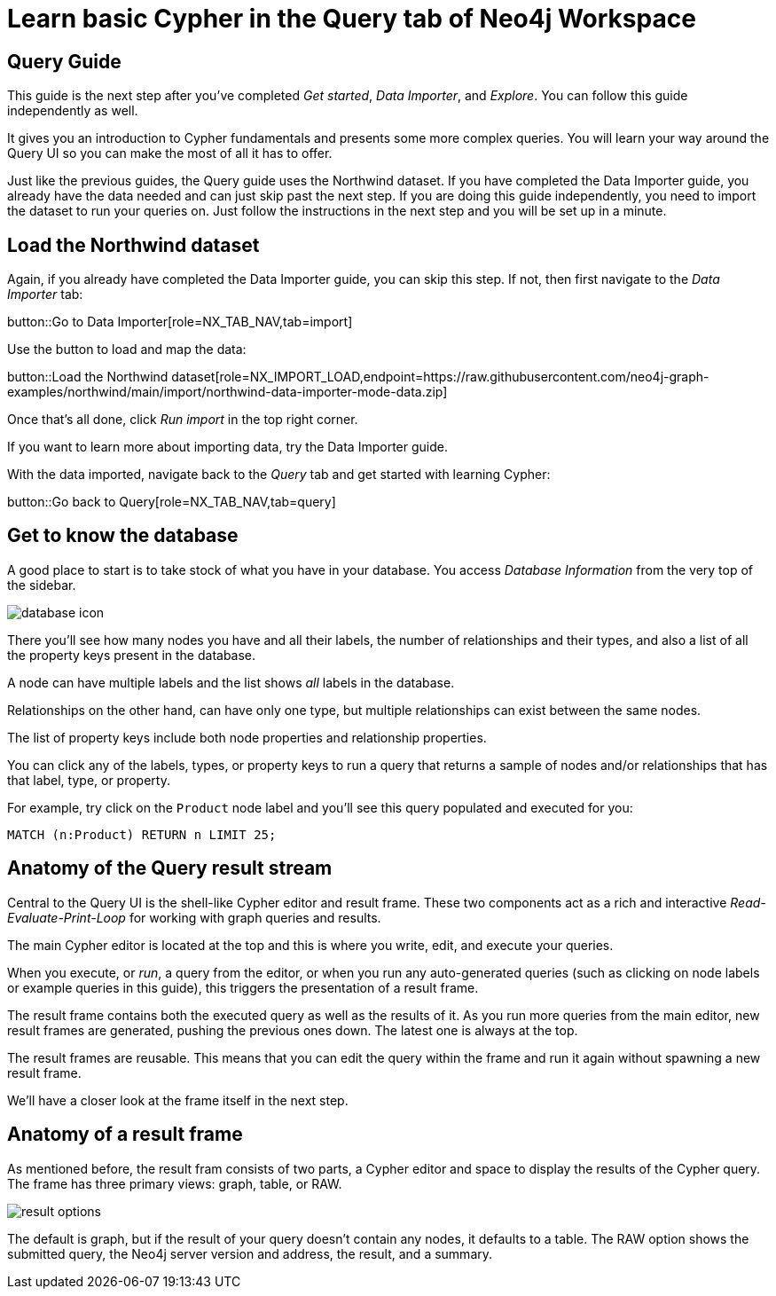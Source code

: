 = Learn basic Cypher in the Query tab of Neo4j Workspace

== Query Guide

This guide is the next step after you've completed _Get started_, _Data Importer_, and _Explore_.
You can follow this guide independently as well.

It gives you an introduction to Cypher fundamentals and presents some more complex queries.
You will learn your way around the Query UI so you can make the most of all it has to offer.

Just like the previous guides, the Query guide uses the Northwind dataset.
If you have completed the Data Importer guide, you already have the data needed and can just skip past the next step.
If you are doing this guide independently, you need to import the dataset to run your queries on.
Just follow the instructions in the next step and you will be set up in a minute.

== Load the Northwind dataset

Again, if you already have completed the Data Importer guide, you can skip this step.
If not, then first navigate to the _Data Importer_ tab:

button::Go to Data Importer[role=NX_TAB_NAV,tab=import]

Use the button to load and map the data:

button::Load the Northwind dataset[role=NX_IMPORT_LOAD,endpoint=https://raw.githubusercontent.com/neo4j-graph-examples/northwind/main/import/northwind-data-importer-mode-data.zip]

Once that's all done, click _Run import_ in the top right corner.

If you want to learn more about importing data, try the Data Importer guide.

With the data imported, navigate back to the _Query_ tab and get started with learning Cypher:

button::Go back to Query[role=NX_TAB_NAV,tab=query]

== Get to know the database

A good place to start is to take stock of what you have in your database.
You access _Database Information_ from the very top of the sidebar.

image::database-icon.png[]

There you'll see how many nodes you have and all their labels, the number of relationships and their types, and also a list of all the property keys present in the database.

A node can have multiple labels and the list shows _all_ labels in the database.

Relationships on the other hand, can have only one type, but multiple relationships can exist between the same nodes.

The list of property keys include both node properties and relationship properties.

You can click any of the labels, types, or property keys to run a query that returns a sample of nodes and/or relationships that has that label, type, or property.

For example, try click on the `Product` node label and you'll see this query populated and executed for you:

[source,cypher]
----
MATCH (n:Product) RETURN n LIMIT 25;
----

== Anatomy of the Query result stream

Central to the Query UI is the shell-like Cypher editor and result frame.
These two components act as a rich and interactive _Read-Evaluate-Print-Loop_ for working with graph queries and results.

The main Cypher editor is located at the top and this is where you write, edit, and execute your queries.

When you execute, or _run_, a query from the editor, or when you run any auto-generated queries (such as clicking on node labels or example queries in this guide), this triggers the presentation of a result frame.

The result frame contains both the executed query as well as the results of it.
As you run more queries from the main editor, new result frames are generated, pushing the previous ones down.
The latest one is always at the top.

The result frames are reusable.
This means that you can edit the query within the frame and run it again without spawning a new result frame.

We'll have a closer look at the frame itself in the next step.

== Anatomy of a result frame

As mentioned before, the result fram consists of two parts, a Cypher editor and space to display the results of the Cypher query.
The frame has three primary views: graph, table, or RAW.

image::result-options.png[]

The default is graph, but if the result of your query doesn't contain any nodes, it defaults to a table.
The RAW option shows the submitted query, the Neo4j server version and address, the result, and a summary.












